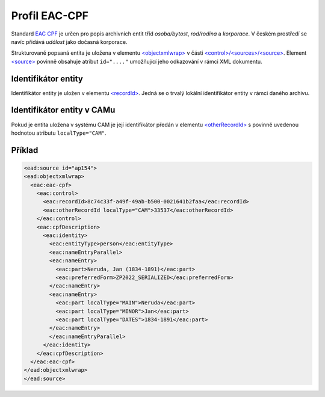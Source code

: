 .. _ead_ap_eac_cpf:

===================
Profil EAC-CPF
===================

Standard `EAC CPF <https://eac.staatsbibliothek-berlin.de/>`_
je určen pro popis archivních entit tříd *osoba/bytost*, *rod/rodina*
a *korporace*. V českém prostředí se navíc přidává *událost* jako 
dočasná korporace.

Strukturovaně popsaná entita je uložena v elementu 
`<objectxmlwrap> <http://www.loc.gov/ead/EAD3taglib/EAD3.html#elem-objectxmlwrap>`_
v části `<control>/<sources>/<source> <http://www.loc.gov/ead/EAD3taglib/EAD3.html#elem-source>`_.
Element `<source> <http://www.loc.gov/ead/EAD3taglib/EAD3.html#elem-source>`_ 
povinně obsahuje atribut ``id="...."`` umožňující
jeho odkazování v rámci XML dokumentu.


Identifikátor entity
========================

Identifikátor entity je uložen v elementu `<recordId> <https://eac.staatsbibliothek-berlin.de/schema/taglibrary/cpfTagLibrary2019_EN.html#elem-recordId>`_.
Jedná se o trvalý lokální identifikátor entity v rámci daného archivu.

Identifikátor entity v CAMu
============================

Pokud je entita uložena v systému CAM je její identifikátor 
předán v elementu `<otherRecordId> <https://eac.staatsbibliothek-berlin.de/schema/taglibrary/cpfTagLibrary2019_EN.html#elem-otherRecordId>`_
s povinně uvedenou hodnotou atributu ``localType="CAM"``.


.. _ead_ap_eac_cpf_priklad:

Příklad
===========

.. code-block:: xml

  <ead:source id="ap154">
  <ead:objectxmlwrap>
    <eac:eac-cpf>
      <eac:control>
        <eac:recordId>8c74c33f-a49f-49ab-b500-0021641b2faa</eac:recordId>
        <eac:otherRecordId localType="CAM">33537</eac:otherRecordId>
      </eac:control>
      <eac:cpfDescription>
        <eac:identity>
          <eac:entityType>person</eac:entityType>
          <eac:nameEntryParallel>
          <eac:nameEntry>
            <eac:part>Neruda, Jan (1834-1891)</eac:part>
            <eac:preferredForm>ZP2022_SERIALIZED</eac:preferredForm>
          </eac:nameEntry>
          <eac:nameEntry>
            <eac:part localType="MAIN">Neruda</eac:part>
            <eac:part localType="MINOR">Jan</eac:part>
            <eac:part localType="DATES">1834-1891</eac:part>
          </eac:nameEntry>
          </eac:nameEntryParallel>
        </eac:identity>
      </eac:cpfDescription>
    </eac:eac-cpf>
  </ead:objectxmlwrap>
  </ead:source>
